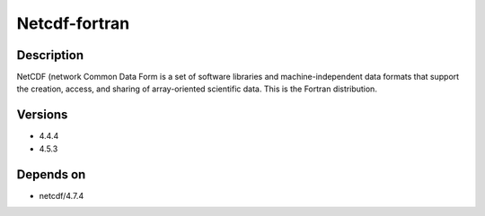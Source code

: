 .. _backbone-label:

Netcdf-fortran
==============================

Description
~~~~~~~~
NetCDF (network Common Data Form is a set of software libraries and machine-independent data formats that support the creation, access, and sharing of array-oriented scientific data. This is the Fortran distribution.

Versions
~~~~~~~~
- 4.4.4
- 4.5.3

Depends on
~~~~~~~~
- netcdf/4.7.4

